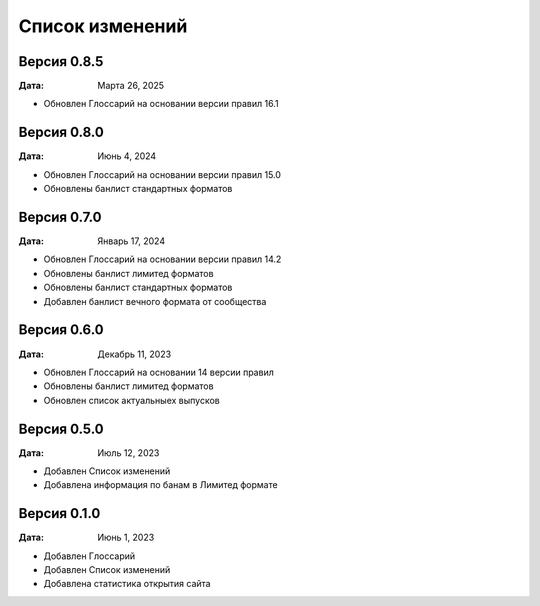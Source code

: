 Список изменений
=================

Версия 0.8.5
--------------

:Дата: Марта 26, 2025

* Обновлен Глоссарий на основании версии правил 16.1

Версия 0.8.0
--------------

:Дата: Июнь 4, 2024

* Обновлен Глоссарий на основании версии правил 15.0
* Обновлены банлист стандартных форматов


Версия 0.7.0
--------------

:Дата: Январь 17, 2024

* Обновлен Глоссарий на основании версии правил 14.2
* Обновлены банлист лимитед форматов
* Обновлены банлист стандартных форматов
* Добавлен банлист вечного формата от сообщества


Версия 0.6.0
--------------

:Дата: Декабрь 11, 2023

* Обновлен Глоссарий на основании 14 версии правил
* Обновлены банлист лимитед форматов
* Обновлен список актуальныех выпусков


Версия 0.5.0
--------------

:Дата: Июль 12, 2023

* Добавлен Список изменений
* Добавлена информация по банам в Лимитед формате


Версия 0.1.0
--------------

:Дата: Июнь 1, 2023

* Добавлен Глоссарий
* Добавлен Список изменений
* Добавлена статистика открытия сайта

